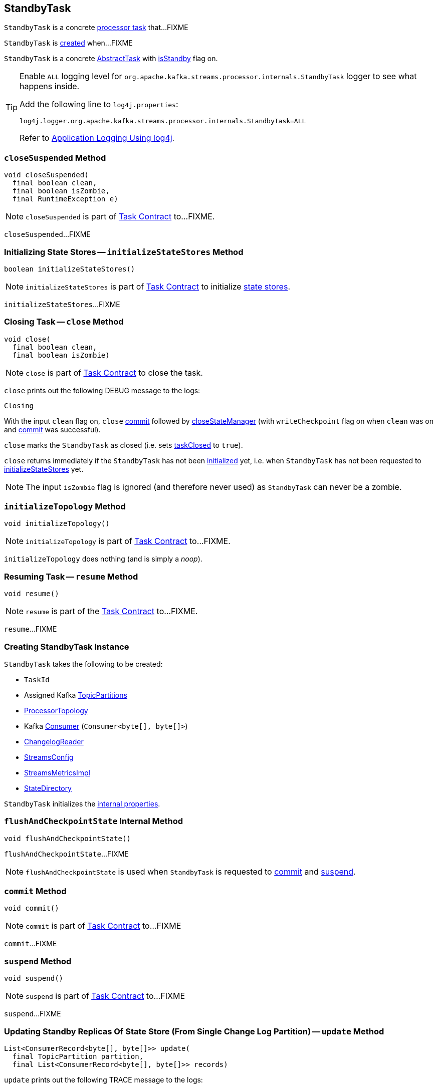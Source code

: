 == [[StandbyTask]] StandbyTask

`StandbyTask` is a concrete link:kafka-streams-internals-AbstractTask.adoc[processor task] that...FIXME

`StandbyTask` is <<creating-instance, created>> when...FIXME

`StandbyTask` is a concrete <<kafka-streams-internals-AbstractTask.adoc#, AbstractTask>> with <<kafka-streams-internals-AbstractTask.adoc#isStandby, isStandby>> flag on.

[[logging]]
[TIP]
====
Enable `ALL` logging level for `org.apache.kafka.streams.processor.internals.StandbyTask` logger to see what happens inside.

Add the following line to `log4j.properties`:

```
log4j.logger.org.apache.kafka.streams.processor.internals.StandbyTask=ALL
```

Refer to <<kafka-logging.adoc#log4j.properties, Application Logging Using log4j>>.
====

=== [[closeSuspended]] `closeSuspended` Method

[source, java]
----
void closeSuspended(
  final boolean clean,
  final boolean isZombie,
  final RuntimeException e)
----

NOTE: `closeSuspended` is part of link:kafka-streams-internals-Task.adoc#closeSuspended[Task Contract] to...FIXME.

`closeSuspended`...FIXME

=== [[initializeStateStores]] Initializing State Stores -- `initializeStateStores` Method

[source, java]
----
boolean initializeStateStores()
----

NOTE: `initializeStateStores` is part of <<kafka-streams-internals-Task.adoc#initializeStateStores, Task Contract>> to initialize <<kafka-streams-StateStore.adoc#, state stores>>.

`initializeStateStores`...FIXME

=== [[close]] Closing Task -- `close` Method

[source, java]
----
void close(
  final boolean clean,
  final boolean isZombie)
----

NOTE: `close` is part of link:kafka-streams-internals-Task.adoc#close[Task Contract] to close the task.

`close` prints out the following DEBUG message to the logs:

```
Closing
```

With the input `clean` flag on, `close` <<commit, commit>> followed by link:kafka-streams-internals-AbstractTask.adoc#closeStateManager[closeStateManager] (with `writeCheckpoint` flag on when `clean` was on and <<commit, commit>> was successful).

`close` marks the `StandbyTask` as closed (i.e. sets link:kafka-streams-internals-AbstractTask.adoc#taskClosed[taskClosed] to `true`).

`close` returns immediately if the `StandbyTask` has not been link:kafka-streams-internals-AbstractTask.adoc#taskInitialized[initialized] yet, i.e. when `StandbyTask` has not been requested to link:kafka-streams-internals-StandbyTask.adoc#initializeStateStores[initializeStateStores] yet.

NOTE: The input `isZombie` flag is ignored (and therefore never used) as `StandbyTask` can never be a zombie.

=== [[initializeTopology]] `initializeTopology` Method

[source, java]
----
void initializeTopology()
----

NOTE: `initializeTopology` is part of link:kafka-streams-internals-Task.adoc#initializeTopology[Task Contract] to...FIXME.

`initializeTopology` does nothing (and is simply a _noop_).

=== [[resume]] Resuming Task -- `resume` Method

[source, java]
----
void resume()
----

NOTE: `resume` is part of the <<kafka-streams-internals-Task.adoc#resume, Task Contract>> to...FIXME.

`resume`...FIXME

=== [[creating-instance]] Creating StandbyTask Instance

`StandbyTask` takes the following to be created:

* [[id]] `TaskId`
* [[partitions]] Assigned Kafka https://kafka.apache.org/22/javadoc/org/apache/kafka/common/TopicPartition.html[TopicPartitions]
* [[topology]] <<kafka-streams-internals-ProcessorTopology.adoc#, ProcessorTopology>>
* [[consumer]] Kafka https://kafka.apache.org/22/javadoc/org/apache/kafka/clients/consumer/KafkaConsumer.html[Consumer] (`Consumer<byte[], byte[]>`)
* [[changelogReader]] <<kafka-streams-ChangelogReader.adoc#, ChangelogReader>>
* [[config]] <<kafka-streams-StreamsConfig.adoc#, StreamsConfig>>
* [[metrics]] <<kafka-streams-internals-StreamsMetricsImpl.adoc#, StreamsMetricsImpl>>
* [[stateDirectory]] <<kafka-streams-internals-StateDirectory.adoc#, StateDirectory>>

`StandbyTask` initializes the <<internal-properties, internal properties>>.

=== [[flushAndCheckpointState]] `flushAndCheckpointState` Internal Method

[source, java]
----
void flushAndCheckpointState()
----

`flushAndCheckpointState`...FIXME

NOTE: `flushAndCheckpointState` is used when `StandbyTask` is requested to <<commit, commit>> and <<suspend, suspend>>.

=== [[commit]] `commit` Method

[source, java]
----
void commit()
----

NOTE: `commit` is part of <<kafka-streams-internals-Task.adoc#commit, Task Contract>> to...FIXME

`commit`...FIXME

=== [[suspend]] `suspend` Method

[source, java]
----
void suspend()
----

NOTE: `suspend` is part of <<kafka-streams-internals-Task.adoc#suspend, Task Contract>> to...FIXME

`suspend`...FIXME

=== [[update]] Updating Standby Replicas Of State Store (From Single Change Log Partition) -- `update` Method

[source, java]
----
List<ConsumerRecord<byte[], byte[]>> update(
  final TopicPartition partition,
  final List<ConsumerRecord<byte[], byte[]>> records)
----

`update` prints out the following TRACE message to the logs:

```
Updating standby replicas of its state store for partition [partition]
```

`update` then simply requests the <<stateMgr, ProcessorStateManager>> to <<kafka-streams-ProcessorStateManager.adoc#updateStandbyStates, updateStandbyStates>> and returns the result.

NOTE: `update` is used exclusively when `StreamThread` is requested to <<kafka-streams-internals-StreamThread.adoc#maybeUpdateStandbyTasks, maybeUpdateStandbyTasks>>.

=== [[internal-properties]] Internal Properties

[cols="30m,70",options="header",width="100%"]
|===
| Name
| Description

| processorContext
| [[processorContext]] <<kafka-streams-internals-InternalProcessorContext.adoc#, InternalProcessorContext>>

Used when...FIXME
|===
